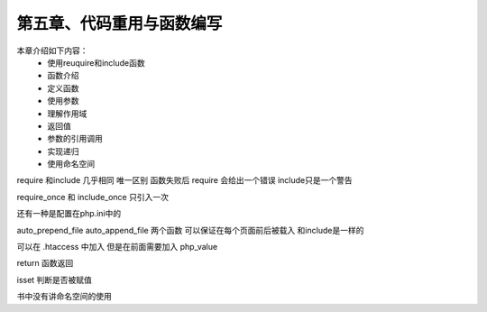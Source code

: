 第五章、代码重用与函数编写
==============================================

本章介绍如下内容：
 - 使用reuquire和include函数
 - 函数介绍
 - 定义函数
 - 使用参数
 - 理解作用域
 - 返回值
 - 参数的引用调用 
 - 实现递归
 - 使用命名空间


require 和include 几乎相同  唯一区别 函数失败后 require 会给出一个错误 include只是一个警告

require_once 和 include_once 只引入一次

还有一种是配置在php.ini中的  

auto_prepend_file   auto_append_file 两个函数 可以保证在每个页面前后被载入  和include是一样的

可以在 .htaccess 中加入 但是在前面需要加入 php_value

return 函数返回

isset 判断是否被赋值

书中没有讲命名空间的使用







